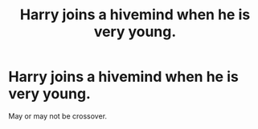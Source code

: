 #+TITLE: Harry joins a hivemind when he is very young.

* Harry joins a hivemind when he is very young.
:PROPERTIES:
:Author: Q-35712
:Score: 7
:DateUnix: 1569028374.0
:DateShort: 2019-Sep-21
:FlairText: Prompt
:END:
May or may not be crossover.

